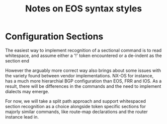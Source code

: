 #+title: Notes on EOS syntax styles

* Configuration Sections
The easiest way to implement recognition of a sectional command
is to read whitespace, and assume either a '!' token encountered
or a de-indent as the section end

However the arguably more correct way also brings about some issues
with the variety found between vendor implementations. NX-OS for instance,
has a much more hierarchial BGP configuration than EOS, FRR and IOS. As
a result, there will be differences in the commands and the need to implement
dialects may emerge.

For now, we will take a split path approach and support whitespaced section
recognition as a choice alongside token specific sections for majorly similar
commands, like route-map declarations and the router instance lead in.
